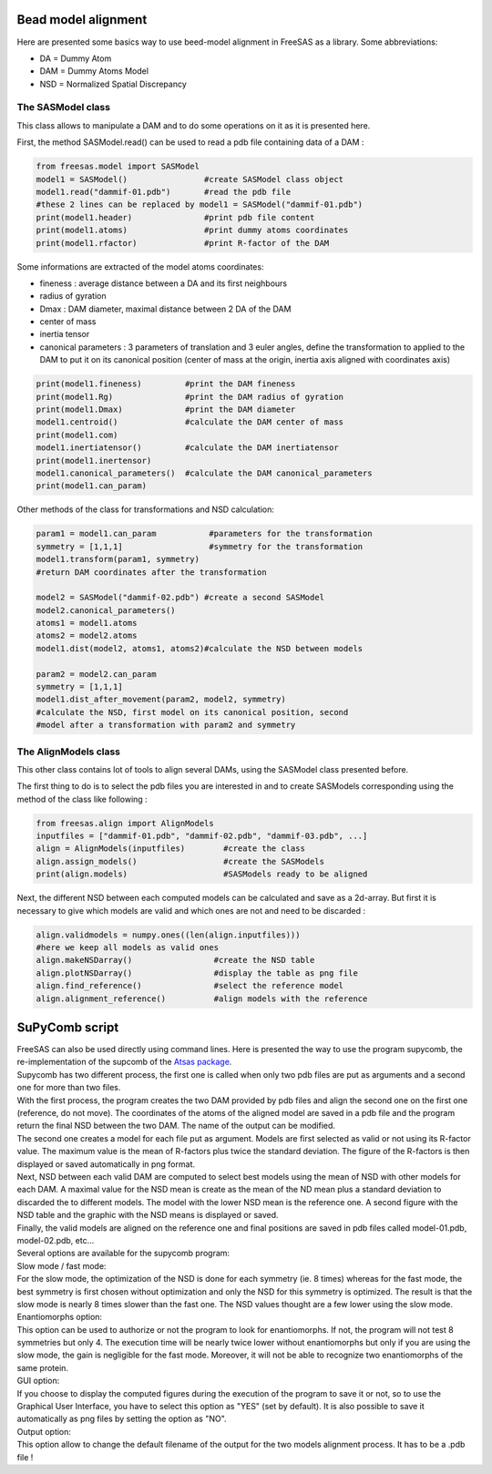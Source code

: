 Bead model alignment
....................

Here are presented some basics way to use beed-model alignment in FreeSAS as a library.
Some abbreviations:

- DA = Dummy Atom
- DAM = Dummy Atoms Model
- NSD = Normalized Spatial Discrepancy


The SASModel class
""""""""""""""""""

This class allows to manipulate a DAM and to do some operations on it as
it is presented here.

First, the method SASModel.read() can be used to read a pdb file
containing data of a DAM :

.. code-block:: python

    from freesas.model import SASModel
    model1 = SASModel()                #create SASModel class object
    model1.read("dammif-01.pdb")       #read the pdb file
    #these 2 lines can be replaced by model1 = SASModel("dammif-01.pdb")
    print(model1.header)               #print pdb file content
    print(model1.atoms)                #print dummy atoms coordinates
    print(model1.rfactor)              #print R-factor of the DAM

Some informations are extracted of the model atoms coordinates:

- fineness : average distance between a DA and its first neighbours
- radius of gyration
- Dmax : DAM diameter, maximal distance between 2 DA of the DAM
- center of mass
- inertia tensor
- canonical parameters : 3 parameters of translation and 3 euler
  angles, define the transformation to applied to the DAM to put it
  on its canonical position (center of mass at the origin, inertia axis
  aligned with coordinates axis)

.. code-block:: python

    print(model1.fineness)         #print the DAM fineness
    print(model1.Rg)               #print the DAM radius of gyration
    print(model1.Dmax)             #print the DAM diameter
    model1.centroid()              #calculate the DAM center of mass
    print(model1.com)
    model1.inertiatensor()         #calculate the DAM inertiatensor
    print(model1.inertensor)
    model1.canonical_parameters()  #calculate the DAM canonical_parameters
    print(model1.can_param)

Other methods of the class for transformations and NSD calculation:

.. code-block:: python

    param1 = model1.can_param           #parameters for the transformation
    symmetry = [1,1,1]                  #symmetry for the transformation
    model1.transform(param1, symmetry)
    #return DAM coordinates after the transformation

    model2 = SASModel("dammif-02.pdb") #create a second SASModel
    model2.canonical_parameters()
    atoms1 = model1.atoms
    atoms2 = model2.atoms
    model1.dist(model2, atoms1, atoms2)#calculate the NSD between models

    param2 = model2.can_param
    symmetry = [1,1,1]
    model1.dist_after_movement(param2, model2, symmetry)
    #calculate the NSD, first model on its canonical position, second
    #model after a transformation with param2 and symmetry


The AlignModels class
"""""""""""""""""""""

This other class contains lot of tools to align several DAMs, using the
SASModel class presented before.

The first thing to do is to select the pdb files you are interested in
and to create SASModels corresponding using the method of the class like
following :

.. code-block:: python

    from freesas.align import AlignModels
    inputfiles = ["dammif-01.pdb", "dammif-02.pdb", "dammif-03.pdb", ...]
    align = AlignModels(inputfiles)        #create the class
    align.assign_models()                  #create the SASModels
    print(align.models)                    #SASModels ready to be aligned

Next, the different NSD between each computed models can be calculated
and save as a 2d-array. But first it is necessary to give which models are
valid and which ones are not and need to be discarded :

.. code-block:: python

    align.validmodels = numpy.ones((len(align.inputfiles)))
    #here we keep all models as valid ones
    align.makeNSDarray()                 #create the NSD table
    align.plotNSDarray()                 #display the table as png file
    align.find_reference()               #select the reference model
    align.alignment_reference()          #align models with the reference


SuPyComb script
...............

| FreeSAS can also be used directly using command lines. Here is
  presented the way to use the program supycomb, the re-implementation
  of the supcomb of the
  `Atsas package <http://dx.doi.org/10.1107/S0021889800014126>`_.

| Supycomb has two different process, the first one is called when only
  two pdb files are put as arguments and a second one for more than two
  files.

| With the first process, the program creates the two DAM provided by pdb
  files and align the second one on the first one (reference, do not move).
  The coordinates of the atoms of the aligned model are saved in a pdb file
  and the program return the final NSD between the two DAM. The name of the
  output can be modified.

| The second one creates a model for each file put as argument. Models are
  first selected as valid or not using its R-factor value. The maximum
  value is the mean of R-factors plus twice the standard deviation. The
  figure of the R-factors is then displayed or saved automatically in png
  format.
| Next, NSD between each valid DAM are computed to select best models
  using the mean of NSD with other models for each DAM. A maximal value
  for the NSD mean is create as the mean of the ND mean plus a standard
  deviation to discarded the to different models. The model with the lower
  NSD mean is the reference one. A second figure with the NSD table and the
  graphic with the NSD means is displayed or saved.
| Finally, the valid models are aligned on the reference one and final
  positions are saved in pdb files called model-01.pdb, model-02.pdb, etc...


| Several options are available for the supycomb program:

.. command-output:: supycomb.py --help

| Slow mode / fast mode:
| For the slow mode, the optimization of the NSD is done for each symmetry
  (ie. 8 times) whereas for the fast mode, the best symmetry is first
  chosen without optimization and only the NSD for this symmetry is
  optimized.
  The result is that the slow mode is nearly 8 times slower than the fast
  one. The NSD values thought are a few lower using the slow mode.

| Enantiomorphs option:
| This option can be used to authorize or not the program to look for
  enantiomorphs. If not, the program will not test 8 symmetries but only 4.
  The execution time will be nearly twice lower without enantiomorphs but
  only if you are using the slow mode, the gain is negligible for the fast
  mode. Moreover, it will not be able to recognize two enantiomorphs of the
  same protein.

| GUI option:
| If you choose to display the computed figures during the execution of
  the program to save it or not, so to use the Graphical User Interface,
  you have to select this option as "YES" (set by default). It is also
  possible to save it automatically as png files by setting the option as
  "NO".

| Output option:
| This option allow to change the default filename of the output for the
  two models alignment process. It has to be a .pdb file !

